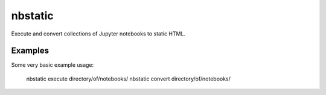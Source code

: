 nbstatic
========

Execute and convert collections of Jupyter notebooks to static HTML.

Examples
--------

Some very basic example usage:

    nbstatic execute directory/of/notebooks/
    nbstatic convert directory/of/notebooks/
